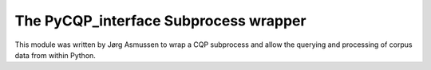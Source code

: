 .. -*- coding: utf-8 -*-

The PyCQP_interface Subprocess wrapper
--------------------------------------

.. py:module:: PyCQP_interface

This module was written by Jørg Asmussen to wrap a CQP subprocess
and allow the querying and processing of corpus data from within Python.

.. py:class:: CQP

   Wraps a CQP subprocess that can execute queries on corpora.

   .. py:method:: __init__(self, bin=None, options)

     Creates the CQP subprocess. The path to the CQP binary
     can be given as the _bin_ parameter.

   .. py:method:: Exec(self, cmd)

      Executes a CQP command.
      The method takes as input a command string and sends it
      to the CQP child process (and does not expect a result
      from CQP).

   .. py:method:: Query(self, cmd)

      Executes the given query with the "query lock" turned on.

   .. py:method:: Dump(self, subcorpus='Last', first=None, last=None)

      Dumps named query result into table of corpus positions (with columns
      for beginning, ending, and the marked part of the match).

   .. py:method:: Undump(self, subcorpus='Last', table=[])

      Undumps named query result from table of corpus positions

   .. py:method::  Count(self, subcorpus='Last', sort_clause=None, cutoff=1)

      Computes frequency distribution for match strings,
      based on sort clause

